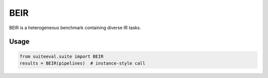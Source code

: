﻿BEIR
====

BEIR is a heterogeneous benchmark containing diverse IR tasks.

Usage
-----
.. code-block:: python

   from suiteeval.suite import BEIR
   results = BEIR(pipelines)  # instance-style call